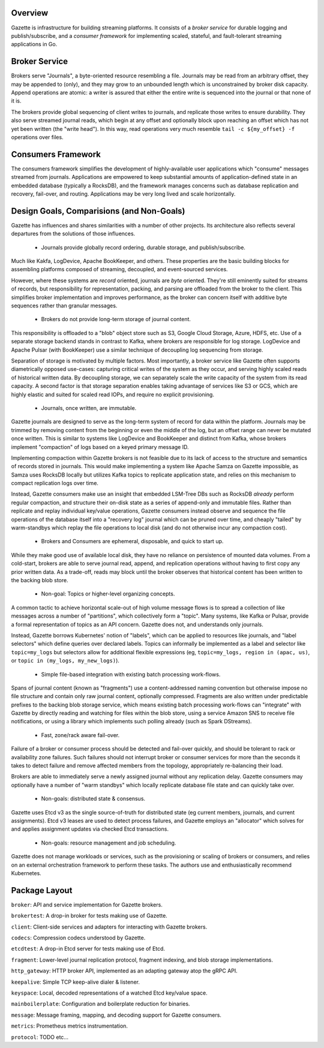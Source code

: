 |circleci status|

.. |circleci status| image:: https://circleci.com/gh/LiveRamp/gazette.svg?style=svg
   :target: https://circleci.com/gh/LiveRamp/gazette

Overview
========

Gazette is infrastructure for building streaming platforms. It consists of a
*broker service* for durable logging and publish/subscribe, and a *consumer
framework* for implementing scaled, stateful, and fault-tolerant streaming
applications in Go.

Broker Service
==============

Brokers serve "Journals", a byte-oriented resource resembling a file. Journals
may be read from an arbitrary offset, they may be appended to (only), and they
may grow to an unbounded length which is unconstrained by broker disk capacity.
Append operations are atomic: a writer is assured that either the entire write
is sequenced into the journal or that none of it is.

The brokers provide global sequencing of client writes to journals, and replicate
those writes to ensure durability. They also serve streamed journal reads, which
begin at any offset and optionally block upon reaching an offset which has not yet
been written (the "write head"). In this way, read operations very much resemble
``tail -c ${my_offset} -f`` operations over files.

Consumers Framework
===================

The consumers framework simplifies the development of highly-available user
applications which "consume" messages streamed from journals. Applications are
empowered to keep substantial amounts of application-defined state in an embedded
database (typically a RocksDB), and the framework manages concerns such as database
replication and recovery, fail-over, and routing. Applications may be very long
lived and scale horizontally.

Design Goals, Comparisions (and Non-Goals)
==========================================

Gazette has influences and shares similarities with a number of other projects.
Its architecture also reflects several departures from the solutions of those
influences.

 * Journals provide globally record ordering, durable storage, and publish/subscribe.

Much like Kakfa, LogDevice, Apache BookKeeper, and others. These properties are
the basic building blocks for assembling platforms composed of streaming,
decoupled, and event-sourced services.

However, where these systems are *record* oriented, journals are *byte* oriented.
They're still eminently suited for streams of records, but responsibility for
representation, packing, and parsing are offloaded from the broker to the client.
This simplifies broker implementation and improves performance, as the broker can
concern itself with additive byte sequences rather than granular messages.

 * Brokers do not provide long-term storage of journal content.

This responsibility is offloaded to a "blob" object store such as S3, Google Cloud
Storage, Azure, HDFS, etc. Use of a separate storage backend stands in contrast to
Kafka, where brokers are responsible for log storage. LogDevice and Apache Pulsar
(with BookKeeper) use a similar technique of decoupling log sequencing from storage.

Separation of storage is motivated by multiple factors. Most importantly, a broker
service like Gazette often supports diametrically opposed use-cases: capturing
critical writes of the system as they occur, and serving highly scaled reads of
historical written data. By decoupling storage, we can separately scale the write
capacity of the system from its read capacity. A second factor is that storage
separation enables taking advantage of services like S3 or GCS, which are highly
elastic and suited for scaled read IOPs, and require no explicit provisioning.

 * Journals, once written, are immutable.

Gazette journals are designed to serve as the long-term system of record for data
within the platform. Journals may be trimmed by removing content from the beginning
or even the middle of the log, but an offset range can never be mutated once
written. This is similar to systems like LogDevice and BookKeeper and distinct
from Kafka, whose brokers implement "compaction" of logs based on a keyed primary
message ID.

Implementing compaction within Gazette brokers is not feasible due to its lack
of access to the structure and semantics of records stored in journals. This
would make implementing a system like Apache Samza on Gazette impossible,
as Samza uses RocksDB locally but utilizes Kafka topics to replicate application
state, and relies on this mechanism to compact replication logs over time.

Instead, Gazette consumers make use an insight that embedded LSM-Tree DBs such
as RocksDB *already* perform regular compaction, and structure their on-disk
state as a series of append-only and immutable files. Rather than replicate and
replay individual key/value operations, Gazette consumers instead observe and
sequence the file operations of the database itself into a "recovery log" journal
which can be pruned over time, and cheaply "tailed" by warm-standbys which replay
the file operations to local disk (and do not otherwise incur any compaction cost).

 * Brokers and Consumers are ephemeral, disposable, and quick to start up.

While they make good use of available local disk, they have no reliance on
persistence of mounted data volumes. From a cold-start, brokers are able to serve
journal read, append, and replication operations without having to first copy
any prior written data. As a trade-off, reads may block until the broker observes
that historical content has been written to the backing blob store.

 * Non-goal: Topics or higher-level organizing concepts.

A common tactic to achieve horizontal scale-out of high volume message flows
is to spread a collection of like messages across a number of "partitions",
which collectively form a "topic". Many systems, like Kafka or Pulsar, provide
a formal representation of topics as an API concern. Gazette does not, and
understands only journals.

Instead, Gazette borrows Kubernetes' notion of "labels", which can be applied
to resources like journals, and "label selectors" which define queries over
declared labels. Topics can informally be implemented as a label and selector
like ``topic=my_logs`` but selectors allow for additional flexible expressions
(eg, ``topic=my_logs, region in (apac, us)``, or ``topic in (my_logs, my_new_logs)``).

 * Simple file-based integration with existing batch processing work-flows.

Spans of journal content (known as "fragments") use a content-addressed naming
convention but otherwise impose no file structure and contain only raw journal
content, optionally compressed. Fragments are also written under predictable
prefixes to the backing blob storage service, which means existing batch
processing work-flows can "integrate" with Gazette by directly reading and
watching for files within the blob store, using a service Amazon SNS to
receive file notifications, or using a library which implements such polling
already (such as Spark DStreams).

 * Fast, zone/rack aware fail-over.

Failure of a broker or consumer process should be detected and fail-over quickly,
and should be tolerant to rack or availability zone failures. Such failures
should not interrupt broker or consumer services for more than the seconds it
takes to detect failure and remove affected members from the topology,
appropriately re-balancing their load.

Brokers are able to immediately serve a newly assigned journal without any
replication delay. Gazette consumers may optionally have a number of "warm
standbys" which locally replicate database file state and can quickly take over.

 * Non-goals: distributed state & consensus.

Gazette uses Etcd v3 as the single source-of-truth for distributed state (eg
current members, journals, and current assignments). Etcd v3 leases are used
to detect process failures, and Gazette employs an "allocator" which solves
for and applies assignment updates via checked Etcd transactions.

 * Non-goals: resource management and job scheduling.

Gazette does not manage workloads or services, such as the provisioning or
scaling of brokers or consumers, and relies on an external orchestration framework
to perform these tasks. The authors use and enthusiastically recommend Kubernetes.

.. _(Deprecated, very out of date) Architecture Overview: docs/architecture_overview.rst

Package Layout
==============

``broker``: API and service implementation for Gazette brokers.

``brokertest``: A drop-in broker for tests making use of Gazette.

``client``: Client-side services and adapters for interacting with Gazette brokers.

``codecs``: Compression codecs understood by Gazette.

``etcdtest``: A drop-in Etcd server for tests making use of Etcd.

``fragment``: Lower-level journal replication protocol, fragment indexing, and blob storage implementations.

``http_gateway``: HTTP broker API, implemented as an adapting gateway atop the gRPC API.

``keepalive``: Simple TCP keep-alive dialer & listener.

``keyspace``: Local, decoded representations of a watched Etcd key/value space.

``mainboilerplate``: Configuration and boilerplate reduction for binaries.

``message``: Message framing, mapping, and decoding support for Gazette consumers.

``metrics``: Prometheus metrics instrumentation.

``protocol``: TODO etc...


